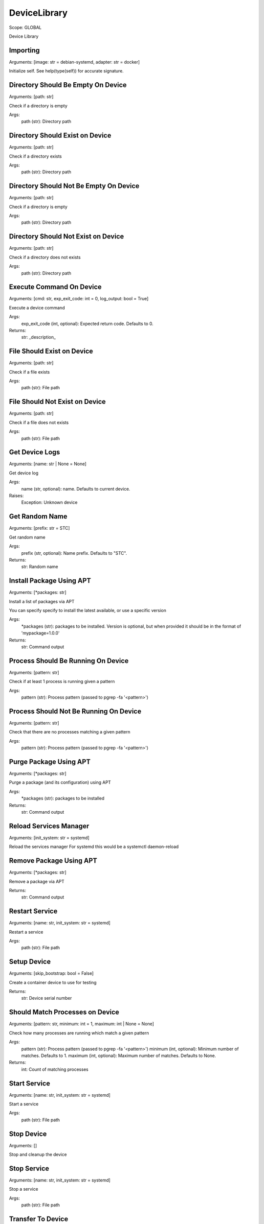 DeviceLibrary
=============
Scope:    GLOBAL

Device Library

Importing
---------
Arguments:  [image: str = debian-systemd, adapter: str = docker]

Initialize self.  See help(type(self)) for accurate signature.

Directory Should Be Empty On Device
-----------------------------------
Arguments:  [path: str]

Check if a directory is empty

Args:
    path (str): Directory path

Directory Should Exist on Device
--------------------------------
Arguments:  [path: str]

Check if a directory exists

Args:
    path (str): Directory path

Directory Should Not Be Empty On Device
---------------------------------------
Arguments:  [path: str]

Check if a directory is empty

Args:
    path (str): Directory path

Directory Should Not Exist on Device
------------------------------------
Arguments:  [path: str]

Check if a directory does not exists

Args:
    path (str): Directory path

Execute Command On Device
-------------------------
Arguments:  [cmd: str, exp_exit_code: int = 0, log_output: bool = True]

Execute a device command

Args:
    exp_exit_code (int, optional): Expected return code. Defaults to 0.

Returns:
    str: _description_

File Should Exist on Device
---------------------------
Arguments:  [path: str]

Check if a file exists

Args:
    path (str): File path

File Should Not Exist on Device
-------------------------------
Arguments:  [path: str]

Check if a file does not exists

Args:
    path (str): File path

Get Device Logs
---------------
Arguments:  [name: str | None = None]

Get device log

Args:
    name (str, optional): name. Defaults to current device.

Raises:
    Exception: Unknown device

Get Random Name
---------------
Arguments:  [prefix: str = STC]

Get random name

Args:
    prefix (str, optional): Name prefix. Defaults to "STC".

Returns:
    str: Random name

Install Package Using APT
-------------------------
Arguments:  [*packages: str]

Install a list of packages via APT

You can specify specify to install the latest available, or use
a specific version

Args:
    *packages (str): packages to be installed. Version is optional, but when
    provided it should be in the format of 'mypackage=1.0.0'

Returns:
    str: Command output

Process Should Be Running On Device
-----------------------------------
Arguments:  [pattern: str]

Check if at least 1 process is running given a pattern

Args:
    pattern (str): Process pattern (passed to pgrep -fa '<pattern>')

Process Should Not Be Running On Device
---------------------------------------
Arguments:  [pattern: str]

Check that there are no processes matching a given pattern

Args:
    pattern (str): Process pattern (passed to pgrep -fa '<pattern>')

Purge Package Using APT
-----------------------
Arguments:  [*packages: str]

Purge a package (and its configuration) using APT

Args:
    *packages (str): packages to be installed

Returns:
    str: Command output

Reload Services Manager
-----------------------
Arguments:  [init_system: str = systemd]

Reload the services manager
For systemd this would be a systemctl daemon-reload

Remove Package Using APT
------------------------
Arguments:  [*packages: str]

Remove a package via APT

Returns:
    str: Command output

Restart Service
---------------
Arguments:  [name: str, init_system: str = systemd]

Restart a service

Args:
    path (str): File path

Setup Device
------------
Arguments:  [skip_bootstrap: bool = False]

Create a container device to use for testing

Returns:
    str: Device serial number

Should Match Processes on Device
--------------------------------
Arguments:  [pattern: str, minimum: int = 1, maximum: int | None = None]

Check how many processes are running which match a given pattern

Args:
    pattern (str): Process pattern (passed to pgrep -fa '<pattern>')
    minimum (int, optional): Minimum number of matches. Defaults to 1.
    maximum (int, optional): Maximum number of matches. Defaults to None.

Returns:
    int: Count of matching processes

Start Service
-------------
Arguments:  [name: str, init_system: str = systemd]

Start a service

Args:
    path (str): File path

Stop Device
-----------
Arguments:  []

Stop and cleanup the device

Stop Service
------------
Arguments:  [name: str, init_system: str = systemd]

Stop a service

Args:
    path (str): File path

Transfer To Device
------------------
Arguments:  [src: str, dst: str]

Transfer files to a device

Args:
    src (str): Source file, folder or pattern
    dst (str): Destination path to copy to the files to

Update APT Cache
----------------
Arguments:  []

Update APT package cache

Returns:
    str: Command output

Wait For Device To Be Ready
---------------------------
Arguments:  []

Wait for the device to be ready

